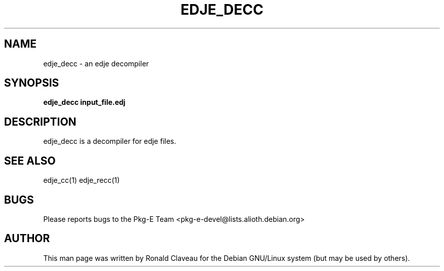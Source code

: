 .TH EDJE_DECC 1 "Jan 30, 2007" "0.5.0.042" "The edje decompiler"
.SH NAME
edje_decc \- an edje decompiler
.SH SYNOPSIS
.B edje_decc
.B input_file.edj
.SH DESCRIPTION
edje_decc is a decompiler for edje files.
.SH SEE ALSO
edje_cc(1)
.BR
edje_recc(1)
.SH BUGS
Please reports bugs to the Pkg-E Team <pkg-e-devel@lists.alioth.debian.org>
.SH AUTHOR
This man page was written by Ronald Claveau for the Debian GNU/Linux system (but may  be  used by others).
